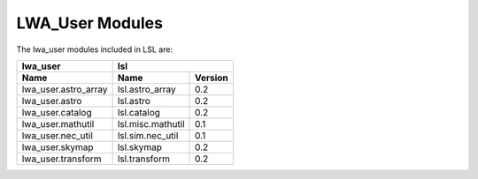 LWA_User Modules
================

The lwa_user modules included in LSL are:

====================	=================	===========
      lwa_user 		                  lsl
--------------------	-----------------------------------
        Name		       Name		  Version
====================	=================	===========
lwa_user.astro_array	lsl.astro_array		0.2
lwa_user.astro		lsl.astro		0.2
lwa_user.catalog	lsl.catalog		0.2
lwa_user.mathutil	lsl.misc.mathutil	0.1
lwa_user.nec_util	lsl.sim.nec_util	0.1
lwa_user.skymap		lsl.skymap		0.2
lwa_user.transform	lsl.transform		0.2
====================	=================	===========

